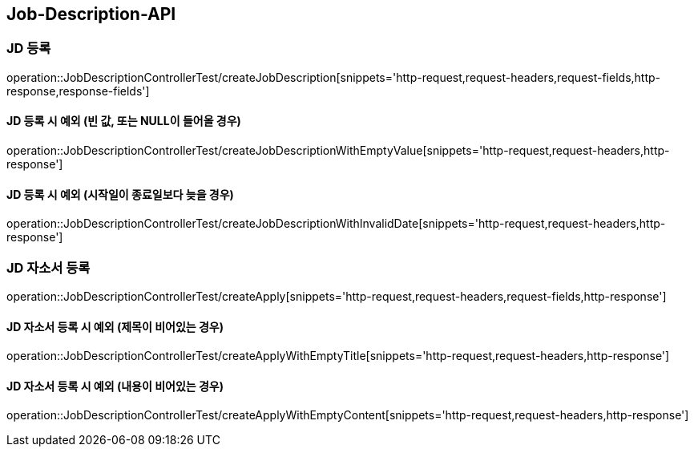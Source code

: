 [[Job-Description-API]]
== Job-Description-API

[[CREATE-JD]]
=== JD 등록

operation::JobDescriptionControllerTest/createJobDescription[snippets='http-request,request-headers,request-fields,http-response,response-fields']

[[CREATE-JD-EXCEPTION]]
==== JD 등록 시 예외 (빈 값, 또는 NULL이 들어올 경우)

operation::JobDescriptionControllerTest/createJobDescriptionWithEmptyValue[snippets='http-request,request-headers,http-response']

[[CREATE-JD-EXCEPTION-2]]
==== JD 등록 시 예외 (시작일이 종료일보다 늦을 경우)

operation::JobDescriptionControllerTest/createJobDescriptionWithInvalidDate[snippets='http-request,request-headers,http-response']

[[CREATE-APPLY]]
=== JD 자소서 등록

operation::JobDescriptionControllerTest/createApply[snippets='http-request,request-headers,request-fields,http-response']

[[CREATE-APPLY-EXCEPTION]]
==== JD 자소서 등록 시 예외 (제목이 비어있는 경우)

operation::JobDescriptionControllerTest/createApplyWithEmptyTitle[snippets='http-request,request-headers,http-response']

[[CREATE-APPLY-EXCEPTION-2]]
==== JD 자소서 등록 시 예외 (내용이 비어있는 경우)

operation::JobDescriptionControllerTest/createApplyWithEmptyContent[snippets='http-request,request-headers,http-response']





